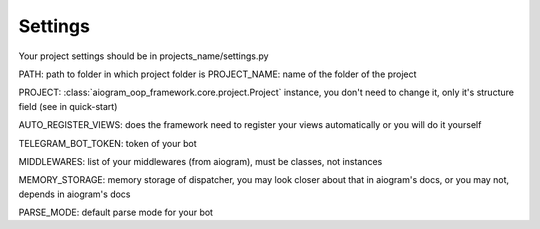 Settings
========

Your project settings should be in projects_name/settings.py

PATH: path to folder in which project folder is
PROJECT_NAME: name of the folder of the project

PROJECT: :class:`aiogram_oop_framework.core.project.Project` instance, you don't need to change it, only it's structure field (see in quick-start)

AUTO_REGISTER_VIEWS: does the framework need to register your views automatically or you will do it yourself

TELEGRAM_BOT_TOKEN: token of your bot

MIDDLEWARES: list of your middlewares (from aiogram), must be classes, not instances

MEMORY_STORAGE: memory storage of dispatcher, you may look closer about that in aiogram's docs, or you may not, depends in aiogram's docs

PARSE_MODE: default parse mode for your bot
